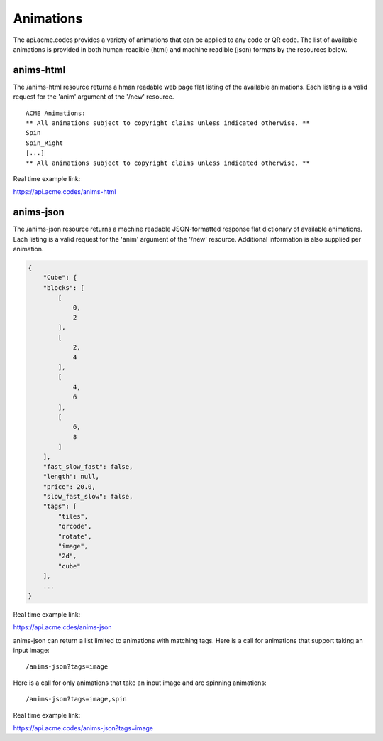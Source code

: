 
.. |br| raw:: html

   <br />

Animations
##########

The api.acme.codes provides a variety of animations that can be applied to any code or QR code. The list of available animations is provided in both human-readible (html) and machine readible (json) formats by the resources below.

anims-html
""""""""""

The /anims-html resource returns a hman readable web page flat listing of the available animations. Each listing is a valid request for the 'anim' argument of the '/new' resource.
::

    ACME Animations:
    ** All animations subject to copyright claims unless indicated otherwise. **
    Spin
    Spin_Right
    [...]
    ** All animations subject to copyright claims unless indicated otherwise. **

Real time example link:

`https://api.acme.codes/anims-html <https://api.acme.codes/anims-html>`_

anims-json
""""""""""

The /anims-json resource returns a machine readable JSON-formatted response flat dictionary of available animations. Each listing is a valid request for the 'anim' argument of the '/new' resource. Additional information is also supplied per animation.

.. code-block:: javascript

    {
        "Cube": {
        "blocks": [
            [
                0, 
                2
            ], 
            [
                2, 
                4
            ], 
            [
                4, 
                6
            ], 
            [
                6, 
                8
            ]
        ], 
        "fast_slow_fast": false, 
        "length": null, 
        "price": 20.0, 
        "slow_fast_slow": false, 
        "tags": [
            "tiles", 
            "qrcode", 
            "rotate", 
            "image", 
            "2d", 
            "cube"
        ],
	...
    }

Real time example link:

`https://api.acme.cdes/anims-json <https://api.acme.codes/anims-json>`_

anims-json can return a list limited to animations with matching tags. Here is a call for animations that support taking an input image:
::

/anims-json?tags=image

Here is a call for only animations that take an input image and are spinning animations:
::

/anims-json?tags=image,spin 

Real time example link:

`https://api.acme.codes/anims-json?tags=image <https://api.acme.codes/anims-json?tags=image>`_

